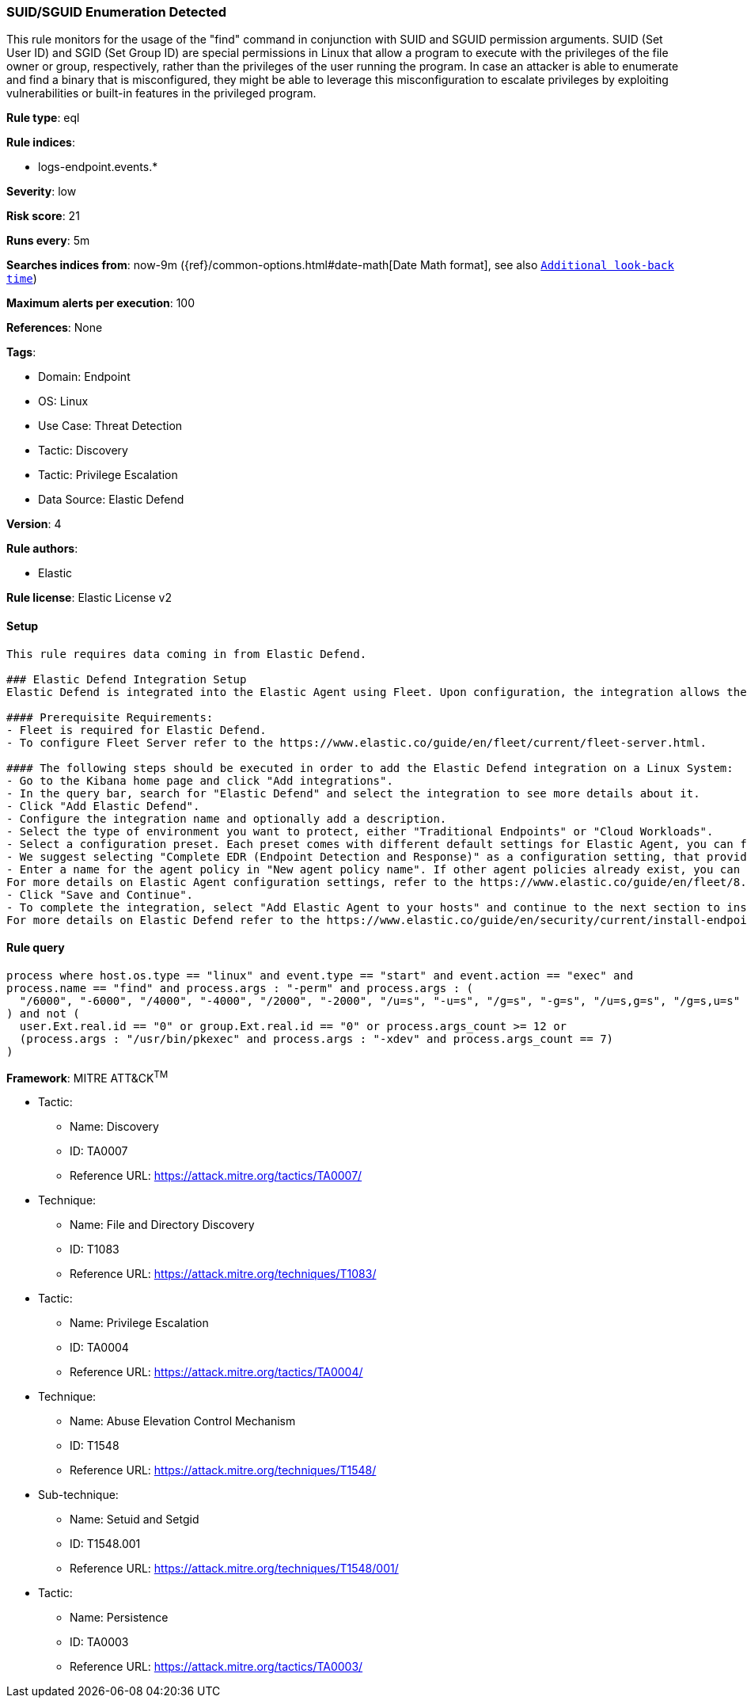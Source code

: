 [[suid-sguid-enumeration-detected]]
=== SUID/SGUID Enumeration Detected

This rule monitors for the usage of the "find" command in conjunction with SUID and SGUID permission arguments. SUID (Set User ID) and SGID (Set Group ID) are special permissions in Linux that allow a program to execute with the privileges of the file owner or group, respectively, rather than the privileges of the user running the program. In case an attacker is able to enumerate and find a binary that is misconfigured, they might be able to leverage this misconfiguration to escalate privileges by exploiting vulnerabilities or built-in features in the privileged program.

*Rule type*: eql

*Rule indices*: 

* logs-endpoint.events.*

*Severity*: low

*Risk score*: 21

*Runs every*: 5m

*Searches indices from*: now-9m ({ref}/common-options.html#date-math[Date Math format], see also <<rule-schedule, `Additional look-back time`>>)

*Maximum alerts per execution*: 100

*References*: None

*Tags*: 

* Domain: Endpoint
* OS: Linux
* Use Case: Threat Detection
* Tactic: Discovery
* Tactic: Privilege Escalation
* Data Source: Elastic Defend

*Version*: 4

*Rule authors*: 

* Elastic

*Rule license*: Elastic License v2


==== Setup


[source, markdown]
----------------------------------

This rule requires data coming in from Elastic Defend.

### Elastic Defend Integration Setup
Elastic Defend is integrated into the Elastic Agent using Fleet. Upon configuration, the integration allows the Elastic Agent to monitor events on your host and send data to the Elastic Security app.

#### Prerequisite Requirements:
- Fleet is required for Elastic Defend.
- To configure Fleet Server refer to the https://www.elastic.co/guide/en/fleet/current/fleet-server.html.

#### The following steps should be executed in order to add the Elastic Defend integration on a Linux System:
- Go to the Kibana home page and click "Add integrations".
- In the query bar, search for "Elastic Defend" and select the integration to see more details about it.
- Click "Add Elastic Defend".
- Configure the integration name and optionally add a description.
- Select the type of environment you want to protect, either "Traditional Endpoints" or "Cloud Workloads".
- Select a configuration preset. Each preset comes with different default settings for Elastic Agent, you can further customize these later by configuring the Elastic Defend integration policy. https://www.elastic.co/guide/en/security/current/configure-endpoint-integration-policy.html.
- We suggest selecting "Complete EDR (Endpoint Detection and Response)" as a configuration setting, that provides "All events; all preventions"
- Enter a name for the agent policy in "New agent policy name". If other agent policies already exist, you can click the "Existing hosts" tab and select an existing policy instead.
For more details on Elastic Agent configuration settings, refer to the https://www.elastic.co/guide/en/fleet/8.10/agent-policy.html.
- Click "Save and Continue".
- To complete the integration, select "Add Elastic Agent to your hosts" and continue to the next section to install the Elastic Agent on your hosts.
For more details on Elastic Defend refer to the https://www.elastic.co/guide/en/security/current/install-endpoint.html.


----------------------------------

==== Rule query


[source, js]
----------------------------------
process where host.os.type == "linux" and event.type == "start" and event.action == "exec" and 
process.name == "find" and process.args : "-perm" and process.args : (
  "/6000", "-6000", "/4000", "-4000", "/2000", "-2000", "/u=s", "-u=s", "/g=s", "-g=s", "/u=s,g=s", "/g=s,u=s"
) and not (
  user.Ext.real.id == "0" or group.Ext.real.id == "0" or process.args_count >= 12 or 
  (process.args : "/usr/bin/pkexec" and process.args : "-xdev" and process.args_count == 7)
)

----------------------------------

*Framework*: MITRE ATT&CK^TM^

* Tactic:
** Name: Discovery
** ID: TA0007
** Reference URL: https://attack.mitre.org/tactics/TA0007/
* Technique:
** Name: File and Directory Discovery
** ID: T1083
** Reference URL: https://attack.mitre.org/techniques/T1083/
* Tactic:
** Name: Privilege Escalation
** ID: TA0004
** Reference URL: https://attack.mitre.org/tactics/TA0004/
* Technique:
** Name: Abuse Elevation Control Mechanism
** ID: T1548
** Reference URL: https://attack.mitre.org/techniques/T1548/
* Sub-technique:
** Name: Setuid and Setgid
** ID: T1548.001
** Reference URL: https://attack.mitre.org/techniques/T1548/001/
* Tactic:
** Name: Persistence
** ID: TA0003
** Reference URL: https://attack.mitre.org/tactics/TA0003/
